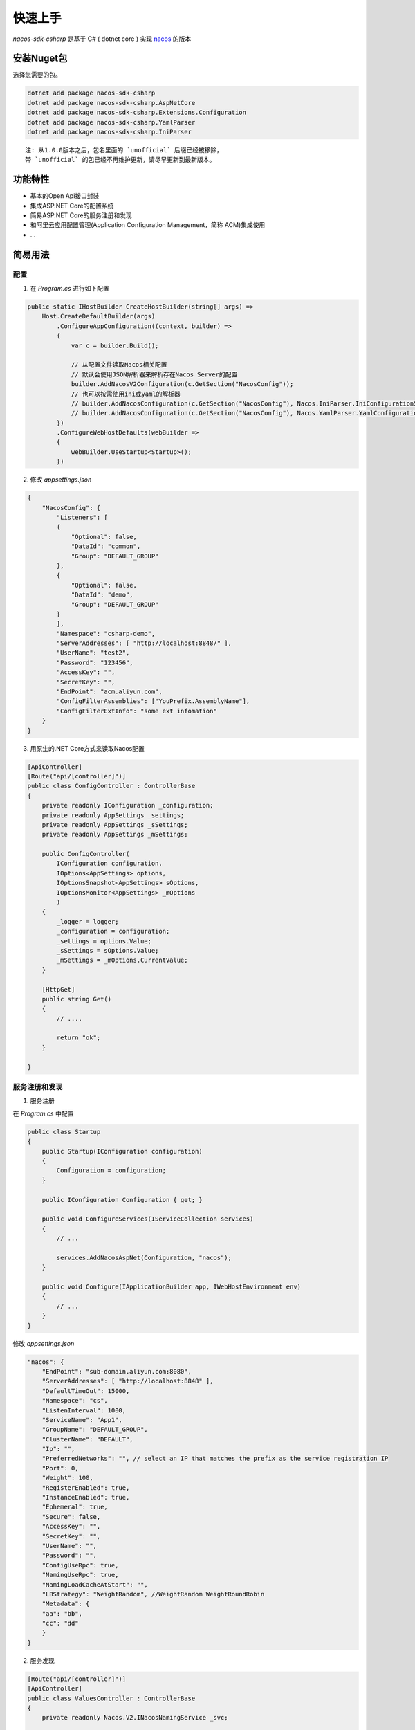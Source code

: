 快速上手
===============

`nacos-sdk-csharp` 是基于 C# ( dotnet core ) 实现 `nacos <https://nacos.io/>`_ 的版本

安装Nuget包
^^^^^^^^^^^^^

选择您需要的包。

.. code-block:: bash

    dotnet add package nacos-sdk-csharp
    dotnet add package nacos-sdk-csharp.AspNetCore
    dotnet add package nacos-sdk-csharp.Extensions.Configuration
    dotnet add package nacos-sdk-csharp.YamlParser
    dotnet add package nacos-sdk-csharp.IniParser


::

    注: 从1.0.0版本之后，包名里面的 `unofficial` 后缀已经被移除，
    带 `unofficial` 的包已经不再维护更新，请尽早更新到最新版本。

功能特性
^^^^^^^^^^^^^

- 基本的Open Api接口封装
- 集成ASP.NET Core的配置系统
- 简易ASP.NET Core的服务注册和发现
- 和阿里云应用配置管理(Application Configuration Management，简称 ACM)集成使用
- ...

简易用法
^^^^^^^^^^^^^

配置
---------

1. 在 `Program.cs` 进行如下配置

.. code-block:: csharp

    public static IHostBuilder CreateHostBuilder(string[] args) =>
        Host.CreateDefaultBuilder(args)
            .ConfigureAppConfiguration((context, builder) =>
            {
                var c = builder.Build();

                // 从配置文件读取Nacos相关配置
                // 默认会使用JSON解析器来解析存在Nacos Server的配置
                builder.AddNacosV2Configuration(c.GetSection("NacosConfig"));
                // 也可以按需使用ini或yaml的解析器
                // builder.AddNacosConfiguration(c.GetSection("NacosConfig"), Nacos.IniParser.IniConfigurationStringParser.Instance);
                // builder.AddNacosConfiguration(c.GetSection("NacosConfig"), Nacos.YamlParser.YamlConfigurationStringParser.Instance);
            })
            .ConfigureWebHostDefaults(webBuilder =>
            {
                webBuilder.UseStartup<Startup>();
            })


2. 修改 `appsettings.json`

.. code-block:: json

    {
        "NacosConfig": {
            "Listeners": [
            {
                "Optional": false,
                "DataId": "common",
                "Group": "DEFAULT_GROUP"
            },
            {
                "Optional": false,
                "DataId": "demo",
                "Group": "DEFAULT_GROUP"
            }
            ],    
            "Namespace": "csharp-demo",
            "ServerAddresses": [ "http://localhost:8848/" ],
            "UserName": "test2",
            "Password": "123456",
            "AccessKey": "",
            "SecretKey": "",
            "EndPoint": "acm.aliyun.com",
            "ConfigFilterAssemblies": ["YouPrefix.AssemblyName"],
            "ConfigFilterExtInfo": "some ext infomation"
        }
    }

3. 用原生的.NET Core方式来读取Nacos配置

.. code-block:: csharp

    [ApiController]
    [Route("api/[controller]")]
    public class ConfigController : ControllerBase
    {
        private readonly IConfiguration _configuration;
        private readonly AppSettings _settings;
        private readonly AppSettings _sSettings;
        private readonly AppSettings _mSettings;
        
        public ConfigController(
            IConfiguration configuration,
            IOptions<AppSettings> options,
            IOptionsSnapshot<AppSettings> sOptions,
            IOptionsMonitor<AppSettings> _mOptions
            )
        {
            _logger = logger;
            _configuration = configuration;
            _settings = options.Value;
            _sSettings = sOptions.Value;
            _mSettings = _mOptions.CurrentValue;
        }

        [HttpGet]
        public string Get()
        {
            // ....
        
            return "ok";
        }

    }
    

服务注册和发现
------------------

1. 服务注册

在 `Program.cs` 中配置

.. code-block:: csharp

    public class Startup
    {
        public Startup(IConfiguration configuration)
        {
            Configuration = configuration;
        }

        public IConfiguration Configuration { get; }

        public void ConfigureServices(IServiceCollection services)
        {
            // ...

            services.AddNacosAspNet(Configuration, "nacos");
        }

        public void Configure(IApplicationBuilder app, IWebHostEnvironment env)
        {
            // ...
        }
    }


修改 `appsettings.json`

.. code-block:: json

    "nacos": {
        "EndPoint": "sub-domain.aliyun.com:8080",
        "ServerAddresses": [ "http://localhost:8848" ],
        "DefaultTimeOut": 15000,
        "Namespace": "cs",
        "ListenInterval": 1000,
        "ServiceName": "App1",
        "GroupName": "DEFAULT_GROUP",
        "ClusterName": "DEFAULT",
        "Ip": "",
        "PreferredNetworks": "", // select an IP that matches the prefix as the service registration IP
        "Port": 0,
        "Weight": 100,
        "RegisterEnabled": true,
        "InstanceEnabled": true,
        "Ephemeral": true,
        "Secure": false,
        "AccessKey": "",
        "SecretKey": "",
        "UserName": "",
        "Password": "",
        "ConfigUseRpc": true,
        "NamingUseRpc": true,
        "NamingLoadCacheAtStart": "",       
        "LBStrategy": "WeightRandom", //WeightRandom WeightRoundRobin
        "Metadata": {
        "aa": "bb",
        "cc": "dd"
        }
    }


2. 服务发现

.. code-block:: csharp

    [Route("api/[controller]")]
    [ApiController]
    public class ValuesController : ControllerBase
    {
        private readonly Nacos.V2.INacosNamingService _svc;

        public ValuesController(Nacos.V2.INacosNamingService svc)
        {
            _svc = svc;
        }

        [HttpGet("test")]
        public async Task<IActionResult> Test()
        {        
            // 这里需要知道被调用方的服务名
            var instance = await _svc.SelectOneHealthyInstance("App2", "DEFAULT_GROUP")
            var host = $"{instance.Ip}:{instance.Port}";

            var baseUrl = instance.Metadata.TryGetValue("secure", out _)
                ? $"https://{host}"
                : $"http://{host}";
                        
            if(string.IsNullOrWhiteSpace(baseUrl))
            {
                return "empty";
            }

            var url = $"{baseUrl}/api/values";

            using (HttpClient client = new HttpClient())
            {
                var result = await client.GetAsync(url);
                return await result.Content.ReadAsStringAsync();
            }
        }
    }

